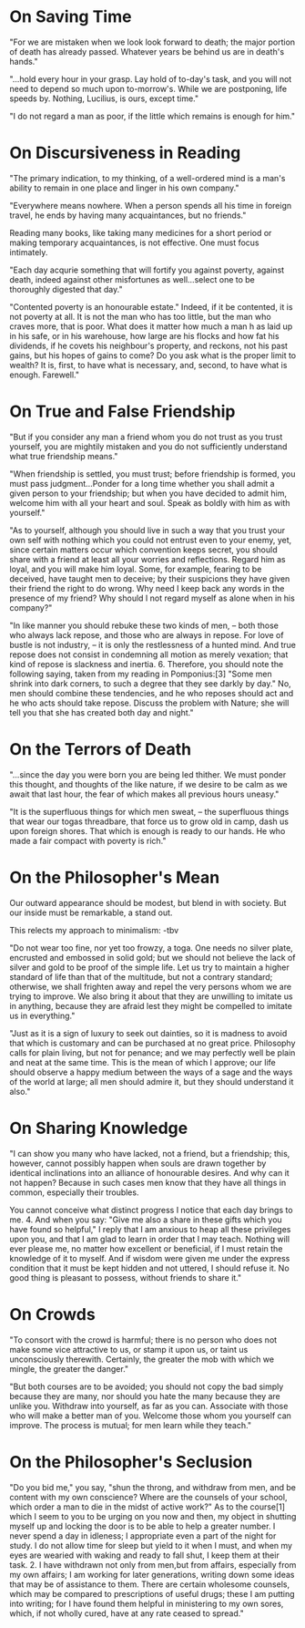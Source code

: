 #+TITLE Moral Letters to Lucilius
#+AUTHOR: Seneca
#+YEAR: 65-69?
#+TAGS: philosophy seneca stoicism

* On Saving Time
"For we are mistaken when we look look forward to death; the major
portion of death has already passed. Whatever years be behind us are
in death's hands."

"...hold every hour in your grasp. Lay hold of to-day's task, and you
will not need to depend so much upon to-morrow's. While we are
postponing, life speeds by. Nothing, Lucilius, is ours, except time."

"I do not regard a man as poor, if the little which remains is enough for him."
* On Discursiveness in Reading
"The primary indication, to my thinking, of a well-ordered mind is a
man's ability to remain in one place and linger in his own company."

"Everywhere means nowhere. When a person spends all his time in
foreign travel, he ends by having many acquaintances, but no friends."

Reading many books, like taking many medicines for a short period or
making temporary acquaintances, is not effective. One must focus intimately.

"Each day acqurie something that will fortify you against poverty,
against death, indeed against other misfortunes as well...select one
to be thoroughly digested that day."

"Contented poverty is an honourable estate." Indeed, if it be
contented, it is not poverty at all. It is not the man who has too
little, but the man who craves more, that is poor. What does it matter
how much a man h as laid up in his safe, or in his warehouse, how large are
his flocks and how fat his dividends, if he covets his neighbour's
property, and reckons, not his past gains, but his hopes of gains to
come? Do you ask what is the proper limit to wealth? It is, first, to
have what is necessary, and, second, to have what is enough. Farewell."
* On True and False Friendship
"But if you consider any man a friend whom you do not trust as you
trust yourself, you are mightily mistaken and you do not sufficiently
understand what true friendship means."

"When friendship is settled, you must trust; before friendship is
formed, you must pass judgment...Ponder for a long time whether you
shall admit a given person to your friendship; but when you have
decided to admit him, welcome him with all your heart and soul. Speak as boldly
with him as with yourself."

"As to yourself, although you should live in such a way that you trust
your own self with nothing which you could not entrust even to your
enemy, yet, since certain matters occur which convention keeps secret,
you should share with a friend at least all your worries and
reflections. Regard him as loyal, and you will make him loyal. Some,
for example, fearing to be deceived, have taught men to deceive; by
their suspicions they have given their friend the right to do
wrong. Why need I keep back any words in the presence of my friend? Why should I
not regard myself as alone when in his company?"

"In like manner you should rebuke these two kinds of men, – both those
who always lack repose, and those who are always in repose. For love
of bustle is not industry, – it is only the restlessness of a hunted
mind. And true repose does not consist in condemning all motion as
merely vexation; that kind of repose is slackness and
inertia. 6. Therefore, you should note the following saying, taken
from my reading in Pomponius:[3] "Some men shrink into dark corners,
to such a degree that they see darkly by day." No, men should combine
these tendencies, and he who reposes should act and he who acts should
take repose. Discuss the problem with Nature; she will tell you that
she has created both day and night."
* On the Terrors of Death
"...since the day you were born you are being led thither. We must
ponder this thought, and thoughts of the like nature, if we desire to
be calm as we await that last hour, the fear of which makes all
previous hours uneasy."

"It is the superfluous things for which men sweat, – the superfluous
things that wear our togas threadbare, that force us to grow old in
camp, dash us upon foreign shores. That which is enough is ready to
our hands. He who  made a fair compact with poverty is rich."
*  On the Philosopher's Mean
Our outward appearance should be modest, but blend in with
society. But our inside must be remarkable, a stand out.

This relects my approach to minimalism: -tbv

"Do not wear too fine, nor yet too frowzy, a toga. One needs no silver
plate, encrusted and embossed in solid gold; but we should not believe
the lack of silver and gold to be proof of the simple life. Let us try
to maintain a higher standard of life than that of the multitude, but
not  a contrary standard; otherwise, we shall frighten away and repel
the very persons whom we are trying to improve. We also bring it about
that they are unwilling to imitate us in anything, because they are
afraid lest they might be compelled to imitate us in everything."


"Just as it is a sign of luxury to seek out dainties, so it is madness
to avoid that which is customary and can be purchased at no great
price. Philosophy calls for plain living, but not for penance; and we
may perfectly well be plain and neat at the same time. This is the
mean of which I approve; our life should observe a happy medium
between the ways of a sage and the ways of the world at large; all men
should admire it, but they should understand it also."
* On Sharing Knowledge
"I can show you many who have lacked, not a friend, but a friendship;
this, however, cannot possibly happen when souls are drawn together by
identical inclinations into an alliance of honourable desires. And why
can it not happen? Because in such cases men know that they have all
things in common, especially their troubles.

You cannot conceive what distinct progress I notice that each day
brings to me. 4. And when you say: "Give me also a share in these
gifts which you have found so helpful," I reply that I am anxious to
heap all these privileges upon you, and that I am glad to learn in
order that I may teach. Nothing will ever please me, no matter how
excellent or beneficial, if I must retain the knowledge of it to
myself. And if wisdom were given me under the express condition that
it must be kept hidden and not uttered, I should refuse it. No good
thing is pleasant to possess, without friends to share it."
* On Crowds
"To consort with the crowd is harmful; there is no person who does not
make some vice attractive to us, or stamp it upon us, or taint us
unconsciously therewith. Certainly, the greater the mob with which
we mingle, the greater the danger."

"But both courses are to be avoided; you should not copy the bad
simply because they are many, nor should you hate the many because
they are unlike you. Withdraw into yourself, as far as you
can. Associate with those who will make a better man of you. Welcome
those whom you yourself can improve. The process is mutual; for men
learn while they teach."
* On the Philosopher's Seclusion
"Do you bid me," you say, "shun the throng, and withdraw from men,
and be content with my own conscience? Where are the counsels of your
school, which order a man to die in the midst of active work?" As to
the course[1] which I seem to you to be urging on you now and then, my
object in shutting myself up and locking the door is to be able to
help a greater number. I never spend a day in idleness; I appropriate
even a part of the night for study. I do not allow time for sleep but
yield to it when I must, and when my eyes are wearied with waking
and ready to fall shut, I keep them at their task. 2. I have withdrawn
not only from men,but from affairs, especially from my own affairs; I
am working for later generations, writing down some ideas that may
be of assistance to them. There are certain wholesome counsels,
which may be compared to prescriptions of useful drugs; these I am
putting into writing; for I have found them helpful in ministering to
my own sores, which, if not wholly cured, have at any rate ceased to spread."
